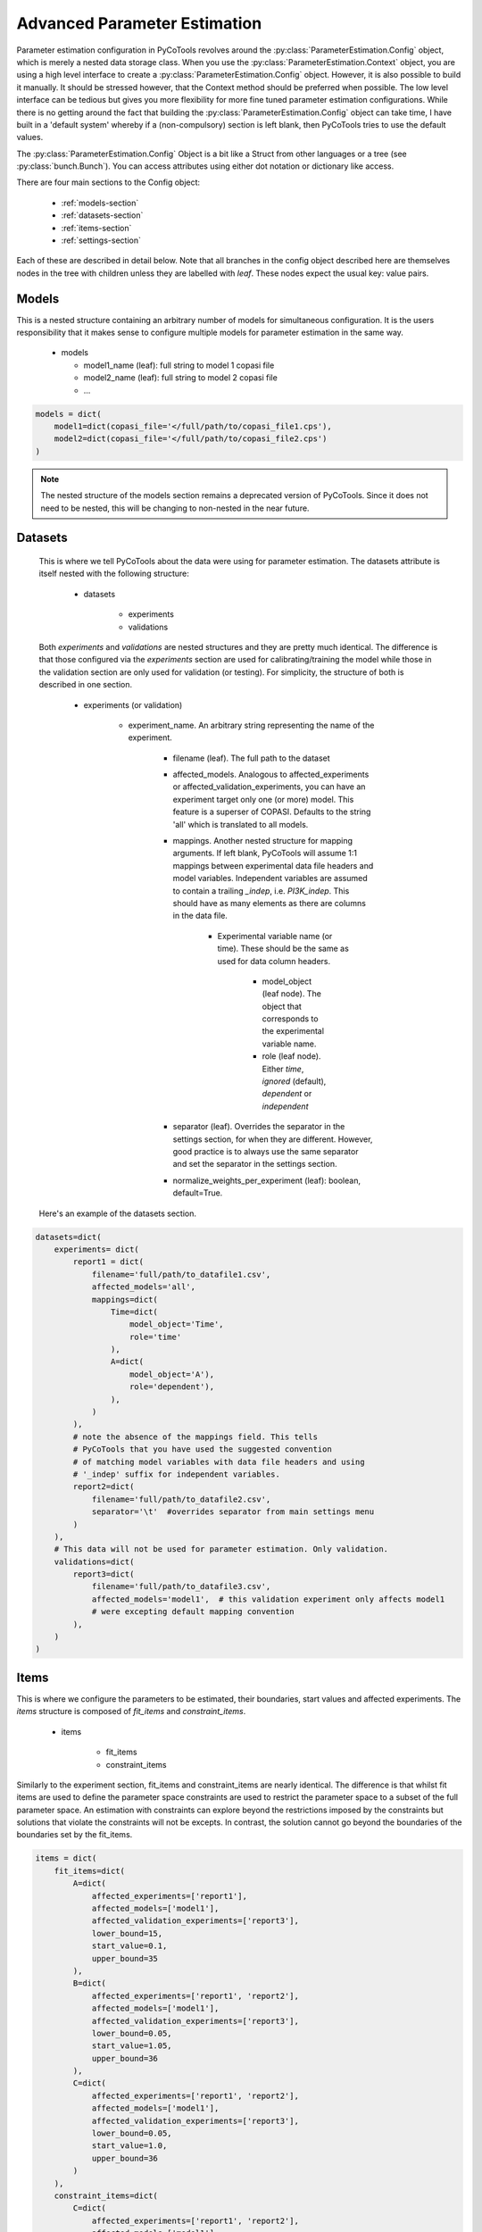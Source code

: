 Advanced Parameter Estimation
=============================

Parameter estimation configuration in PyCoTools revolves around the :py:class:`ParameterEstimation.Config` object,
which is merely a nested data storage class. When you use the :py:class:`ParameterEstimation.Context` object,
you are using a high level interface to create a :py:class:`ParameterEstimation.Config` object. However, it is
also possible to build it manually. It should be stressed however, that the Context method should be preferred
when possible. The low level interface can be tedious but gives you more flexibility for more fine tuned
parameter estimation configurations. While there is no getting around the fact that
building the :py:class:`ParameterEstimation.Config` object can take time, I have built
in a 'default system' whereby if a (non-compulsory) section is left blank, then
PyCoTools tries to use the default values.

The :py:class:`ParameterEstimation.Config` Object is a bit like a Struct from other
languages or a tree (see :py:class:`bunch.Bunch`). You can access attributes using either dot notation or dictionary like
access.

There are four main sections to the Config object:

    * :ref:`models-section`
    * :ref:`datasets-section`
    * :ref:`items-section`
    * :ref:`settings-section`

Each of these are described in detail below. Note that all branches in the config object described here are
themselves nodes in the tree with children unless they are labelled with `leaf`. These nodes expect the usual
key: value pairs.

.. _models-section:

Models
------

This is a nested structure containing an arbitrary
number of models for simultaneous configuration. It is the users
responsibility that it makes sense to configure multiple models
for parameter estimation in the same way.

    * models

      * model1_name (leaf): full string to model 1 copasi file

      * model2_name (leaf): full string to model 2 copasi file

      * ...

.. code-block:: python

    models = dict(
        model1=dict(copasi_file='</full/path/to/copasi_file1.cps'),
        model2=dict(copasi_file='</full/path/to/copasi_file2.cps')
    )

.. note::

    The nested structure of the models section remains a deprecated
    version of PyCoTools. Since it does not need to be nested, this will
    be changing to non-nested in the near future.

.. _datasets-section:

Datasets
--------

 This is where we tell PyCoTools about the data were using for
 parameter estimation. The datasets attribute is itself nested with the following structure:

    * datasets

        * experiments

        * validations

 Both `experiments` and `validations` are nested structures and they are pretty much identical.
 The difference is that those configured via the `experiments` section are used for calibrating/training
 the model while those in the validation section are only used for validation (or testing). For simplicity,
 the structure of both is described in one section.

    * experiments (or validation)

        * experiment_name. An arbitrary string representing the name of the experiment.

            * filename (leaf). The full path to the dataset

            * affected_models. Analogous to affected_experiments or affected_validation_experiments, you can have an experiment target only one (or more) model. This feature is a superser of COPASI. Defaults to the string 'all' which is translated to all models.

            * mappings. Another nested structure for mapping arguments. If left blank, PyCoTools will assume 1:1 mappings between experimental data file headers and model variables. Independent variables are assumed to contain a trailing `_indep`, i.e. `PI3K_indep`. This should have as many elements as there are columns in the data file.

                * Experimental variable name (or time). These should be the same as used for data column headers.

                    * model_object (leaf node). The object that corresponds to the experimental variable name.

                    * role (leaf node). Either `time`, `ignored` (default), `dependent` or `independent`

            * separator (leaf). Overrides the separator in the settings section, for when they are different. However, good practice is to always use the same separator and set the separator in the settings section.

            * normalize_weights_per_experiment (leaf): boolean, default=True.

 Here's an example of the datasets section.

.. code-block:: python

    datasets=dict(
        experiments= dict(
            report1 = dict(
                filename='full/path/to_datafile1.csv',
                affected_models='all',
                mappings=dict(
                    Time=dict(
                        model_object='Time',
                        role='time'
                    ),
                    A=dict(
                        model_object='A'),
                        role='dependent'),
                    ),
                )
            ),
            # note the absence of the mappings field. This tells
            # PyCoTools that you have used the suggested convention
            # of matching model variables with data file headers and using
            # '_indep' suffix for independent variables.
            report2=dict(
                filename='full/path/to_datafile2.csv',
                separator='\t'  #overrides separator from main settings menu
            )
        ),
        # This data will not be used for parameter estimation. Only validation.
        validations=dict(
            report3=dict(
                filename='full/path/to_datafile3.csv',
                affected_models='model1',  # this validation experiment only affects model1
                # were excepting default mapping convention
            ),
        )
    )

.. _items-section:

Items
-----

This is where we configure the parameters to be estimated, their boundaries, start values
and affected experiments. The `items` structure is composed of `fit_items` and `constraint_items`.

    * items

        * fit_items

        * constraint_items

Similarly to the experiment section, fit_items and constraint_items are nearly identical. The
difference is that whilst fit items are used to define the parameter space constraints are
used to restrict the parameter space to a subset of the full parameter space. An estimation
with constraints can explore beyond the restrictions imposed by the constraints but solutions
that violate the constraints will not be excepts. In contrast, the solution cannot go beyond the
boundaries of the boundaries set by the fit_items.

.. code-block:: python

    items = dict(
        fit_items=dict(
            A=dict(
                affected_experiments=['report1'],
                affected_models=['model1'],
                affected_validation_experiments=['report3'],
                lower_bound=15,
                start_value=0.1,
                upper_bound=35
            ),
            B=dict(
                affected_experiments=['report1', 'report2'],
                affected_models=['model1'],
                affected_validation_experiments=['report3'],
                lower_bound=0.05,
                start_value=1.05,
                upper_bound=36
            ),
            C=dict(
                affected_experiments=['report1', 'report2'],
                affected_models=['model1'],
                affected_validation_experiments=['report3'],
                lower_bound=0.05,
                start_value=1.0,
                upper_bound=36
            )
        ),
        constraint_items=dict(
            C=dict(
                affected_experiments=['report1', 'report2'],
                affected_models=['model1'],
                affected_validation_experiments=['report3'],
                lower_bound=16,
                start_value=1.05,
                upper_bound=26
                )
        )
    )

.. note::

    `affected_experiments`, `affected_models`, and `affected_validation_experiments` all
    accept the special string `all` which resolves to all of your data files. This is default
    behaviour for both `affected_experiments` and `affected_models` whereas the default behaviour for
    `affected_validation_experiments` is None.

.. _settings-section:

Settings
--------

These are global settings for the parameter estimation.

.. code-block:: python


    settings = dict(
        calculate_statistics=False,     # Corresponds to the `calculate_statistics` flag in copasi
        config_filename=config.yml      # Filename for saving config to file
        context=s,                      # Alters the behaviour of the configuration. See :py:class:`ParameterEstimation.Context`.
        cooling_factor=0.85             # Parameter estimation algorithm setting
        copy_number=1,                  # How many times to copy the copasi file for simultaneous runs
        create_parameter_sets=False,    # Corresponds to the create_parameter_sets flag in copasi
        cross_validation_depth=1,       # depth of cross validation. Corresponds to COPASI, (though this feature was buggy during development)
        fit=1,                          # This is an index of parameter estimation. Increment by 1 to repeat a similar parameter estimation to test alternative configurations
        iteration_limit=50,             # Parameter estimation algorithm setting
        lower_bound=0.05                # Default lower boundary for all parameters in the estimation. Can be overwritten under the fit_items section to have different boundaries for every fit item.
        max_active=3,                   # When running
        method=genetic_algorithm_sr,    # which algorithm to use
        number_of_generations=100,      # Parameter estimation algorithm setting
        number_of_iterations=100000,    # Parameter estimation algorithm setting
        overwrite_config_file=False,    # Set to True to explicitely overwrite existing configuration file.
        pe_number=1,                    # How many parameter estimations
        pf=0.475                        # Parameter estimation algorithm settings
        pl_lower_bound=1000,            # When context is set to 'pl' for profile likelihood configurations, this defines the upper boundary of the analysis. The upper boundary is the best estimated parameter multiplied by this value.
        pl_upper_bound=1000,            # When context is set to 'pl' for profile likelihood configurations, this defines the lower boundary of the analysis. The lower boundary is the best estimated parameter divided by this value.
        population_size=38,             # Parameter estimation algorithm setting
        prefix=None,                    # Prefix used to automatically locate parameters to be estimated. For instance, you can 'tag' each parameter you want to include in the estimation with an underscore at the begining (i.e. _kAktPhosphorylation) to filter the parameters for estimation.
        problem=Problem1,               # This is the name of the folder that will be created to contain the results.
        quantity_type=concentration,    # either 'concentration' or 'particle_numbers' to switch between the two.
        random_number_generator=1,      # Parameter estimation algorithm setting.
        randomize_start_values=False,   # Corresponds to the 'randomize_start_values' flag in copasi
        report_name=PEData.txt          # The base report name for the parameter estimation output. This is automatically modified when copy_number is > 1. The results have as many rows as `pe_number`.
        results_directory=ParameterEstimationData,  # This folder stores the actual parameter estimation results, within the fit directory (which is within the Problem directory)
        rho=0.2                         # Parameter estimation algorithm setting
        run_mode=False,                 # Switch between False
        save=False,                     # Save the model to file after configuration or not.
        scale=10,                       # Parameter estimation algorithm setting
        seed=0,                         # Parameter estimation algorithm setting
        start_temperature=1,            # Parameter estimation algorithm setting
        start_value=0.1                 # Parameter estimation algorithm setting
        starting_parameter_sets=None,   # Experimental feature.
        std_deviation=1.0e-06           # Parameter estimation algorithm setting
        swarm_size=50,                  # Parameter estimation algorithm setting
        tolerance=1.0e-05               # Parameter estimation algorithm setting
        update_model=False,             # Corresponds to the update model flag in copasi
        upper_bound=36,                 # Default upper boundary for all parameters in the estimation. Can be overwritten under the fit_items section to have different boundaries for every fit item.
        use_config_start_values=False,  # If True, parameter estimation will start from the start values specified under the `fit_items` section.
        validation_threshold=8.5        # Corresponds to the validation threshold in COPASI. This is the default value that can be overwritten by giving this argument to the validation dataset section.
        validation_weight=4,            # Corresponds to the validation weight in COPASI.  This is the default value that can be overwritten by giving this argument to the validation dataset section.
        weight_method=value_scaling,    # Which weight method to use. Default='mean_squared'. Other options: mean, standard_deviation or value_scaling
        working_directory=/home/ncw135/Documents/pycotools3/Tests   # The overall directory for the whole analysis. Defaults to the same directory containing the first copasi file found for configuration.
    )

Building a :py:class:`ParameterEstimation.Config` object
--------------------------------------------------------

When you have configured the relevant sections, you can simply call the :py:class:`ParameterEstimation.Config` constructor
to create your object.

Assuming you have nested dictionaries containing the apprioriate information detailed above:

.. code-block:: python

    config = tasks.ParameterEstimation.Config(
                models=models,
                datasets=datasets,
                items=items,
                settings=settings
            )

The config is formatted using yaml for ease of inspection.

.. note::

    It is possible to load from yaml file on disk. Documentation to come.


Using a :py:class:`ParameterEstimation.Context` as a template
-------------------------------------------------------------

The most effective way to use the low level interface is to let the :py:class:`ParameterEstimation.Context`
do most of the work and then retrieve the mostly configured config string and then make your
desired ammendments.


Saving and loading configurations from and to yaml
--------------------------------------------------

To save an existing configuration to file to yaml,
assuming `PE` is an instantiated :py:class:`pycotools3.class.ParameterEstimation`


.. code-block:: python
    :linenos:

    fname = os.path.join(os.path.dirname(__file__), 'config_file.yml')
    PE.config.to_yaml(fname)
    assert os.path.isfile(fname)

To load the configuration from the yaml again:

.. code-block:: python
    :linenos:

    # assuming our yaml configuration lives here:
    fname = os.path.join(os.path.dirname(__file__), 'config_file.yml')
    config = ParameterEstimation.Config.from_yaml(fname)

The `config` is an instance of :py:class:`ParameterEstimation.Config` which
can be passed to the :py:class:`ParameterEstimation`

.. code-block:: python
    :linenos:

    pe = ParameterEstimation(config)






